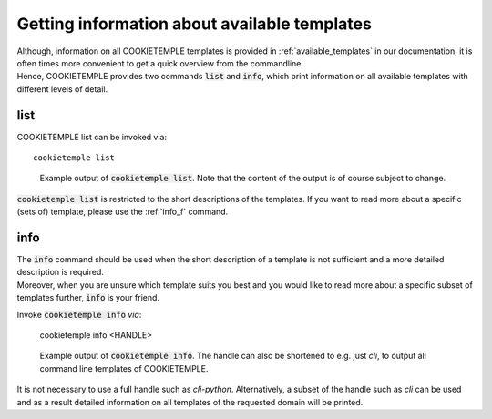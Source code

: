 .. _list_info:

=============================================
Getting information about available templates
=============================================

| Although, information on all COOKIETEMPLE templates is provided in :ref:`available_templates` in our documentation, it is often times more convenient to get a quick overview from the commandline.
| Hence, COOKIETEMPLE provides two commands :code:`list` and :code:`info`, which print information on all available templates with different levels of detail.

list
-----

COOKIETEMPLE list can be invoked via::

    cookietemple list

.. figure:: images/list_example.png
   :scale: 100 %
   :alt: List example

   Example output of :code:`cookietemple list`. Note that the content of the output is of course subject to change.

:code:`cookietemple list` is restricted to the short descriptions of the templates. If you want to read more about a specific (sets of) template, please use the :ref:`info_f` command.

.. _info_f:

info
------

| The :code:`info` command should be used when the short description of a template is not sufficient and a more detailed description is required.
| Moreover, when you are unsure which template suits you best and you would like to read more about a specific subset of templates further, :code:`info` is your friend.

Invoke :code:`cookietemple info` *via*:

    cookietemple info <HANDLE>

.. figure:: images/info_example.png
   :scale: 100 %
   :alt: Info example

   Example output of :code:`cookietemple info`. The handle can also be shortened to e.g. just *cli*, to output all command line templates of COOKIETEMPLE.

It is not necessary to use a full handle such as *cli-python*. Alternatively, a subset of the handle such as *cli* can be used and as a result detailed information on all templates of the requested domain will be printed.
